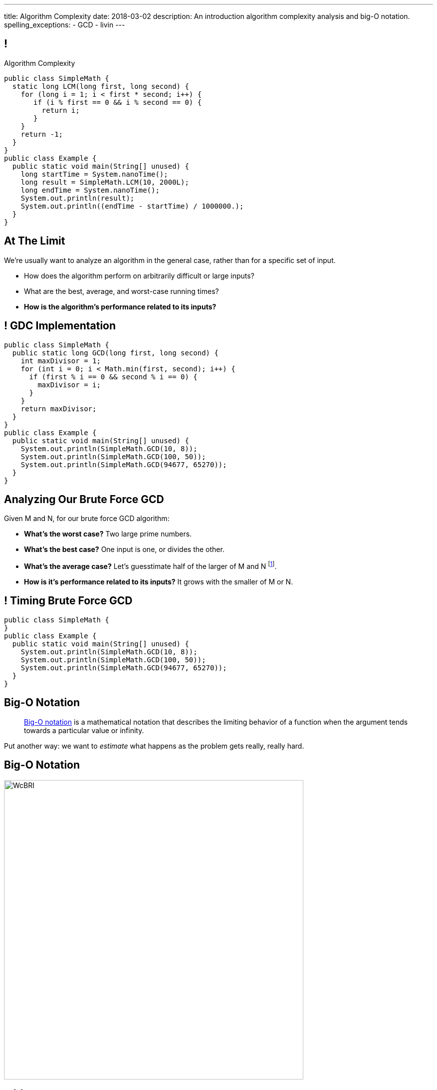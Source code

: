 ---
title: Algorithm Complexity
date: 2018-03-02
description:
  An introduction algorithm complexity analysis and big-O notation.
spelling_exceptions:
  - GCD
  - livin
---

[[wpWWObpUMUooxjYgQhyYdgLTEBiLhwFM]]
== !

[.janini.smallest.compiler]
--
++++
<div class="message">Algorithm Complexity</div>
++++
....
public class SimpleMath {
  static long LCM(long first, long second) {
    for (long i = 1; i < first * second; i++) {
       if (i % first == 0 && i % second == 0) {
         return i;
       }
    }
    return -1;
  }
}
public class Example {
  public static void main(String[] unused) {
    long startTime = System.nanoTime();
    long result = SimpleMath.LCM(10, 2000L);
    long endTime = System.nanoTime();
    System.out.println(result);
    System.out.println((endTime - startTime) / 1000000.);
  }
}
....
--

[[hxIDDKCKQdZWsIufBNuIoRUpNzqbxLaW]]
== At The Limit

[.lead]
//
We're usually want to analyze an algorithm in the general case, rather than for
a specific set of input.

[.s]
//
* How does the algorithm perform on arbitrarily difficult or large inputs?
//
* What are the best, average, and worst-case running times?
//
* *How is the algorithm's performance related to its inputs?*

[[ezqYlodGyDvIUWMVbKQoWWJuzeHsWNxL]]
== ! GDC Implementation

[.janini.smallest.compiler]
....
public class SimpleMath {
  public static long GCD(long first, long second) {
    int maxDivisor = 1;
    for (int i = 0; i < Math.min(first, second); i++) {
      if (first % i == 0 && second % i == 0) {
        maxDivisor = i;
      }
    }
    return maxDivisor;
  }
}
public class Example {
  public static void main(String[] unused) {
    System.out.println(SimpleMath.GCD(10, 8));
    System.out.println(SimpleMath.GCD(100, 50));
    System.out.println(SimpleMath.GCD(94677, 65270));
  }
}
....

[[zXJwQCkLuUnAldLYrhFukHRHWmNlJQiP]]
== Analyzing Our Brute Force GCD

[.lead]
//
Given M and N, for our brute force GCD algorithm:

[.s]
//
* *What's the worst case?* [.s]#Two large prime numbers.#
//
* *What's the best case?* [.s]#One input is one, or divides the other.#
//
* *What's the average case?* [.s]#Let's guesstimate half of the larger of M and
N footnote:[I'm sure the mathematicians in the audience can do better...].#
//
* *How is it's performance related to its inputs?* [.s]#It grows with the
smaller of M or N.#

[[HywPhPJKTxyKmefWJcTdvOMAybFNKNlv]]
== ! Timing Brute Force GCD

[.janini.smallest.compiler]
....
public class SimpleMath {
}
public class Example {
  public static void main(String[] unused) {
    System.out.println(SimpleMath.GCD(10, 8));
    System.out.println(SimpleMath.GCD(100, 50));
    System.out.println(SimpleMath.GCD(94677, 65270));
  }
}
....

[[wZpYuIQdhBkDdYLdffvSWUUvbhDCqzoG]]
== Big-O Notation

[quote]
//
____
//
https://en.wikipedia.org/wiki/Big_O_notation#Product[Big-O notation]
//
is a mathematical notation that describes the limiting behavior of a function
when the argument tends towards a particular value or infinity.
//
____

Put another way: we want to _estimate_ what happens as the problem gets really,
really hard.

[[EQRiDkxGqVDXvndIjCapEccitPnbvEGQ]]
== Big-O Notation

image::https://i.stack.imgur.com/WcBRI.png[role='mx-auto',width=600]

[[PQFsLLmCciovBjnIvpSxKmIPJCXAzYoJ]]
== O(1)

[source,java]
----
int[] myArray = new int[1024];
int getArrayValue = myArray[10]; // This is constant time
----

[.lead]
//
O(1) is sometimes called constant time.

Life is good and livin' is easy. But we're usually not this lucky.

[[KUmETESzjfZHSFyAINSsXaxeFQsVuVJm]]
== O(n)

[source,java]
----
int[] myArray = new int[1024];
int sum = 0;
// A single loop through an array is usually O(n)
for (int arrayValue : myArray) {
  sum += arrayValue;
}
----

[.lead]
//
O(n) is still not bad.

Frequently we have to see each value in an array or other data structure at
least once, so sometimes O(n) is the best we can do.

[[sTNJsQdYRrmmhUXSBCGikOvNhUqNSWjU]]
== Big-O Notation

image::https://i.stack.imgur.com/WcBRI.png[role='mx-auto',width=600]

[[XEyHnEfcFZUsHzaakFKETZivAXESwbtK]]
== O(n)

[source,java]
----
int[] myArray = new int[1024];
for (int arrayValue : myArray) {
  if (arrayValue == lookingFor) {
    break;
  }
}
----

[.lead]
//
What about the example above?

[.s]
//
* *Best case*: [.s]#it's the _first_ element#
//
* *Worst case*: [.s]#it's the _last_ element#
//
* *Average case*: [.s]#O(n / 2), which we usually simplify to just O(n)#

[[SJmNLiTaeoZLwmjhQsdreyWPGCIPxVAU]]
== O(n^2)

[source,java,role='smaller']
----
boolean isSorted(int[] array) {
  for (int i = 0; i < array.length; i++) {
    for (int j = i; j < array.length; j++) {
      if (array[j] < array[i]) {
        return false;
      }
    }
  }
  return true;
}
----

[.lead]
//
Now things are getting bad.

[.s]
//
* *Best case*: [.s]#the unsorted element is at the beginning#
//
* *Worst case*: [.s]#the array is _sorted_#
//
* *Average case*: [.s]#O(n^2)#

[[OBzQkylBMglxIaLuVfwNaYCfWmjSouom]]
== Big-O Notation

image::https://i.stack.imgur.com/WcBRI.png[role='mx-auto',width=600]

[[ScMbnghrBMHGlbxLWUKSvPDdJjsFepRN]]
== O(log n) and O(n log n)

[.lead]
//
The logarithmic growth rates are usually caused by features of problems that we
haven't seen yet&mdash;but will soon.

[[efsgaXBTFHpEdxGrToSwqgJExyuqqvqN]]
== Dumb Algorithm, Clever Algorithm

[.s.lead]
//
A *dumb* algorithm can move a problem _up_ in the runtime categorization: for
example, from O(n) to O(n^2). (Our sort test is dumb. The problem is O(n).)

[.s.lead]
//
A *smart* algorithm can move a problem _down_ in the runtime categorization: for
example, from O(n^2) to O(n log n). (Euclid's Method GCD is smart. The problem
is O(log(N)).)

[[AvvClWrronRCJNKdSszXGiVHUmaaBDfw]]
== Analyzing LCM

[.janini.compiler.smallest]
....
public class SimpleMath {
  static long LCM(long first, long second) {
    for (long i = 1; i < first * second; i++) {
       if (i % first == 0 && i % second == 0) {
         return i;
       }
    }
    return -1;
  }
}
public class Example {
  public static void main(String[] unused) {
    long startTime = System.nanoTime();
    long result = SimpleMath.LCM(10, 2000L);
    long endTime = System.nanoTime();
    System.out.println(result);
    System.out.println((endTime - startTime) / 1000000.);
  }
}
....

[[mOIGUvXLwHYuLDdmYtNzCMiXDFPisgIv]]
== Big-O Notation

image::https://i.stack.imgur.com/WcBRI.png[role='mx-auto',width=600]

[[ymbhxRQQKNFuILAfZHoFGNSQBOfhTmhD]]
== ! Hardness Matters

image::https://cdn.arstechnica.net/wp-content/uploads/2017/12/mr-robot-season-3-episode-10-shutdown-b-800x450.jpg[role='mx-auto meme,width=640]

[[bIUTRZlCdjjIszxymRwTXPOAYHClTVuB]]
== Hardness Matters

[.lead]
//
The security of our digital lives rest _entirely_ on the assumption that
factoring is hard.

[.s]
//
. Take two extremely large prime numbers. They represent your _secret_, or
private key.
//
. Multiply them together. You can share this value with the world as your
_public key_.
//
. Given your public key, it is intractably hard to recover your secret. If
somebody does, they can ruin your life.

[[tqXUhqKpfoOhqtflQZgJpSaUztWLawNs]]
== Does P == NP?

[quote]
//
____
//
https://en.wikipedia.org/wiki/P_versus_NP_problem[The P versus NP problem]
//
is a major unsolved problem in computer science. It asks whether every problem
whose solution can be quickly verified can also be quickly solved.
//
____

[.lead]
//
Whether P == NP is one of the
//
http://news.mit.edu/2009/explainer-pnp[deepest unsolved mysteries in
mathematics]
//
and computer science.

Simply put, are some problems just harder than others&mdash;or have we just not
found good ways of solving them yet.

[[GzxJtQJhnglwgYjypOgpYbxpqdRRztOY]]
== Sudoku Turns Out to be Interesting footnote:[Who knew!]

image::http://www.sudoku-puzzles.org/BoardComplete.png[role='mx-auto',width=325]

[[rWSzCaXARHNQHcwFInDvsGYxdLzLSPJm]]
== Announcements

* link:/MP/4/[MP4] is out and due in less than two weeks. The early deadline is
Monday. *Please get started.* MP4 is not easy.
//
* Continue to communicate with the course staff about the strike as needed.
We're trying to keep everything up and running.
//
* My office hours continue today at 11AM in the lounge outside of Siebel 0226.

// vim: ts=2:sw=2:et
